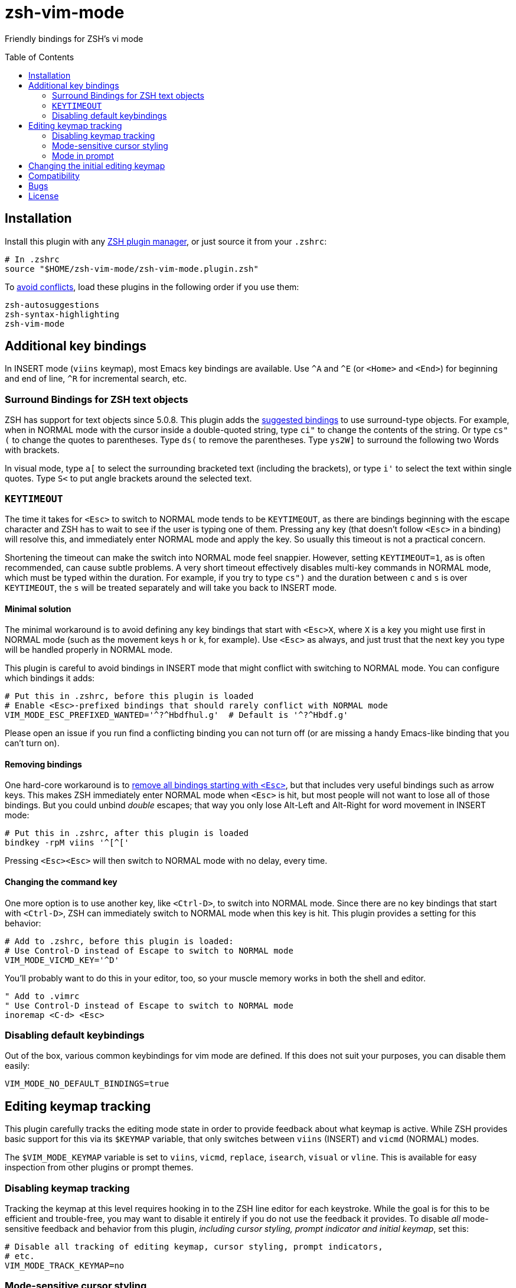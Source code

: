 = zsh-vim-mode
:toc: preamble
:issues: https://github.com/softmoth/zsh-vim-mode/issues
:license: https://github.com/softmoth/zsh-vim-mode/blob/master/LICENSE

Friendly bindings for ZSH's vi mode

== Installation
:zshplugmgr: https://github.com/unixorn/awesome-zsh-plugins/blob/master/README.md#installation
:issue-8: https://github.com/softmoth/zsh-vim-mode/issues/8

Install this plugin with any {zshplugmgr}[ZSH plugin manager], or just
source it from your `.zshrc`:

```
# In .zshrc
source "$HOME/zsh-vim-mode/zsh-vim-mode.plugin.zsh"
```

To {issue-8}[avoid conflicts], load these plugins in the following order if you use
them:

```
zsh-autosuggestions
zsh-syntax-highlighting
zsh-vim-mode
```

== Additional key bindings

In INSERT mode (`viins` keymap), most Emacs key bindings are available. Use
`^A` and `^E` (or `<Home>` and `<End>`) for beginning and end of line, `^R`
for incremental search, etc.

=== Surround Bindings for ZSH text objects
:surroundbindings: https://sourceforge.net/p/zsh/code/ci/master/tree/Functions/Zle/surround

ZSH has support for text objects since 5.0.8. This plugin adds the
{surroundbindings}[suggested bindings]
to use surround-type objects. For example, when in
NORMAL mode with the cursor inside a double-quoted string, type `ci"` to
change the contents of the string. Or type `cs"(` to change the quotes to
parentheses. Type `ds(` to remove the parentheses. Type `ys2W]` to surround
the following two Words with brackets.

In visual mode, type `a[` to select the surrounding bracketed text
(including the brackets), or type `i'` to select the text within single
quotes. Type `S<` to put angle brackets around the selected text.

=== `KEYTIMEOUT`

The time it takes for `<Esc>` to switch to NORMAL mode tends to be
`KEYTIMEOUT`, as there are bindings beginning with the escape character and
ZSH has to wait to see if the user is typing one of them. Pressing any key
(that doesn't follow `<Esc>` in a binding) will resolve this, and
immediately enter NORMAL mode and apply the key. So usually this timeout is
not a practical concern.

Shortening the timeout can make the switch into NORMAL mode feel snappier.
However, setting `KEYTIMEOUT=1`, as is often recommended, can cause subtle
problems. A very short timeout effectively disables multi-key commands in
NORMAL mode, which must be typed within the duration. For example, if you
try to type `cs")` and the duration between `c` and `s` is over
`KEYTIMEOUT`, the `s` will be treated separately and will take you back to
INSERT mode.

==== Minimal solution

The minimal workaround is to avoid defining any key bindings that start with
`<Esc>X`, where `X` is a key you might use first in NORMAL mode (such as the
movement keys `h` or `k`, for example). Use `<Esc>` as always, and
just trust that the next key you type will be handled properly in NORMAL
mode.

This plugin is careful to avoid bindings in INSERT mode that might conflict
with switching to NORMAL mode. You can configure which bindings it adds:

```zsh
# Put this in .zshrc, before this plugin is loaded
# Enable <Esc>-prefixed bindings that should rarely conflict with NORMAL mode
VIM_MODE_ESC_PREFIXED_WANTED='^?^Hbdfhul.g'  # Default is '^?^Hbdf.g'
```

Please open an issue if you run find a conflicting binding you can not turn
off (or are missing a handy Emacs-like binding that you can't turn on).

==== Removing bindings
:zguide: http://zsh.sourceforge.net/Guide/zshguide04.html#l95

One hard-core workaround is to
{zguide}[remove all bindings starting with `<Esc>`],
but that includes very useful bindings such as arrow keys. This makes ZSH
immediately enter NORMAL mode when `<Esc>` is hit, but most people will not
want to lose all of those bindings. But you could unbind _double_ escapes;
that way you only lose Alt-Left and Alt-Right for word movement in INSERT
mode:

```zsh
# Put this in .zshrc, after this plugin is loaded
bindkey -rpM viins '^[^['
```

Pressing `<Esc><Esc>` will then switch to NORMAL mode with no delay,
every time.

==== Changing the command key

One more option is to use another key, like `<Ctrl-D>`, to switch into NORMAL
mode. Since there are no key bindings that start with `<Ctrl-D>`, ZSH can
immediately switch to NORMAL mode when this key is hit. This plugin provides
a setting for this behavior:

```zsh
# Add to .zshrc, before this plugin is loaded:
# Use Control-D instead of Escape to switch to NORMAL mode
VIM_MODE_VICMD_KEY='^D'
```

You'll probably want to do this in your editor, too, so your muscle memory
works in both the shell and editor.

```vim
" Add to .vimrc
" Use Control-D instead of Escape to switch to NORMAL mode
inoremap <C-d> <Esc>
```

=== Disabling default keybindings

Out of the box, various common keybindings for vim mode are defined. If this 
does not suit your purposes, you can disable them easily:

```
VIM_MODE_NO_DEFAULT_BINDINGS=true
```

== Editing keymap tracking

This plugin carefully tracks the editing mode state in order to provide
feedback about what keymap is active. While ZSH provides basic support for
this via its `$KEYMAP` variable, that only switches between `viins` (INSERT)
and `vicmd` (NORMAL) modes.

The `$VIM_MODE_KEYMAP` variable is set to `viins`, `vicmd`, `replace`,
`isearch`, `visual` or `vline`. This is available for easy inspection from
other plugins or prompt themes.

=== Disabling keymap tracking

Tracking the keymap at this level requires hooking in to the ZSH line editor
for each keystroke. While the goal is for this to be efficient and
trouble-free, you may want to disable it entirely if you do not use the
feedback it provides. To disable _all_ mode-sensitive feedback and
behavior from this plugin,
__including cursor styling, prompt indicator and initial keymap__,
set this:

```zsh
# Disable all tracking of editing keymap, cursor styling, prompt indicators,
# etc.
VIM_MODE_TRACK_KEYMAP=no
```

=== Mode-sensitive cursor styling
:SsSe: https://github.com/softmoth/zsh-vim-mode/issues/23#issuecomment-627991663

Change the color and shape of the terminal cursor with:

```zsh
MODE_CURSOR_VIINS="#00ff00 blinking bar"
MODE_CURSOR_REPLACE="$MODE_CURSOR_VIINS #ff0000"
MODE_CURSOR_VICMD="green block"
MODE_CURSOR_SEARCH="#ff00ff steady underline"
MODE_CURSOR_VISUAL="$MODE_CURSOR_VICMD steady bar"
MODE_CURSOR_VLINE="$MODE_CURSOR_VISUAL #00ffff"
```

Use `#RRGGBB` notation for  for colors. Your terminal application may
recognize X11 color names, `rgb:xxx/yyy/zzz` or other formats.

The recognized style words are `steady`, `blinking`, `block`, `underline`
and `bar`.

If your cursor used to blink, and now it's stopped, you can fix that with
`unset MODE_CURSOR_DEFAULT`. The default (steady) is appropriate for most
terminals.

If you are using `tmux` and cursor styles are not shown, first ensure that
your terminal application {SsSe}[reports its capabilities] properly. If it
is an old version of tmux, you may need to set `TMUX_PASSTHROUGH=1` to
get the cursor styling to work.

When in VISUAL or VLINE mode, ZSH colors text in reverse (background and
foreground colors swapped). Depending on your terminal, this may override or
interfere with the cursor color. Using `bar` or `underline` may display
better than `block` in some cases.

==== Disabling cursor styling

Cursor styling is not enabled by default. If you do not set any
`MODE_CURSOR_*` variables, the terminal escape sequence to change
the cursor is not sent.

=== Mode in prompt

If RPS1 / RPROMPT is not set, the mode indicator will be added
automatically. The appearance can be set with:

```zsh
MODE_INDICATOR_VIINS='%F{15}<%F{8}INSERT<%f'
MODE_INDICATOR_VICMD='%F{10}<%F{2}NORMAL<%f'
MODE_INDICATOR_REPLACE='%F{9}<%F{1}REPLACE<%f'
MODE_INDICATOR_SEARCH='%F{13}<%F{5}SEARCH<%f'
MODE_INDICATOR_VISUAL='%F{12}<%F{4}VISUAL<%f'
MODE_INDICATOR_VLINE='%F{12}<%F{4}V-LINE<%f'
```

If you want to add this to your existing RPS1, there are two ways. If
`setopt prompt_subst` is on, then simply add ${MODE_INDICATOR_PROMPT}
to your RPS1, ensuring it is quoted:

```zsh
setopt PROMPT_SUBST
# Note the single quotes
RPS1='${MODE_INDICATOR_PROMPT} ${vcs_info_msg_0_}'
```

If you do not want to use prompt_subst, then it must **not** be
quoted, and this module must be loaded first before adding it
to your prompt:

```zsh
setopt NO_prompt_subst

# Load this plugin first, then later on ...

MODE_INDICATOR_VICMD='%F{9}<%F{1}<<%f'
MODE_INDICATOR_SEARCH='%F{13}<%F{5}<<%f'
# Note the double quotes
RPS1="${MODE_INDICATOR_PROMPT} %B%F{15}<%b %*"
```

Each time the line editor keymap changes, the *text* of the prompt
will be substituted, removing the previous mode indicator text and
inserting the new.

If your theme sets `$MODE_INDICATOR`, it will be used as a default
for `MODE_INDICATOR_VICMD` if nothing else is set.

==== Disabling mode indicator in prompt

If you set `MODE_INDICATOR=""`  _before_ loading this plugin, and none
of the other `MODE_INDICATOR_*` variables are set, then the prompt
is not modified by this plugin.

== Changing the initial editing keymap

ZSH initially is in INSERT mode (the `viins` keymap) with each new command
prompt. If you want to always start in NORMAL mode (the `vicmd` keymap), set
`VIM_MODE_INITIAL_KEYMAP=vicmd`. If you want to keep the mode you were in on
the last command line, set `VIM_MODE_INITIAL_KEYMAP=last`.

For example, if you type `<Esc>` to switch to NORMAL mode, then type `BBBdw`
to go back three Words and delete a word, you are still in NORMAL mode. If
you type `<Enter>` to submit the command, and `VIM_MODE_INITIAL_KEYMAP` is
set to `last`, you will be placed in NORMAL mode at the next command prompt.

== Compatibility

This plugin uses features added in ZSH 5.3 (`add-zle-hook-widget`, etc.).


== Bugs

If you find this doesn't work with your terminal, your plugins, your
settings or your version of ZSH, please {issues}[open an issue]. If
it clobbers some setting that it shouldn't, please open an issue.

It is usually helpful to create a clean `.zshrc` that only contains
`source ~/path-to/zsh-vim-mode/zsh-vim-mode.plugin.zsh`. If your
issue disappears, then please start adding back items from your
configuration until you find one that causes the problem. Put that test
`.zshrc` in the bug report. Thanks!


== License

Some of this code is mangled together from blogs, mailing lists, random
repositories, and other plugins. If you have any licensing concerns, please
open an issue so it can be addressed. That being said, to the extent possible:

This code is released under the {license}[MIT license].
